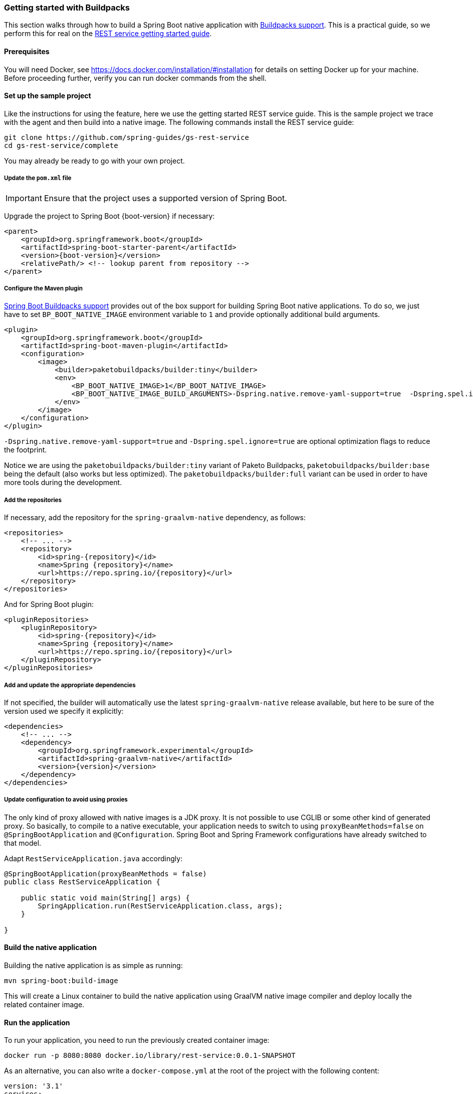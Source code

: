 [[getting-started-buildpacks]]
=== Getting started with Buildpacks

This section walks through how to build a Spring Boot native application with https://docs.spring.io/spring-boot/docs/current/reference/html/spring-boot-features.html#boot-features-container-images-buildpacks[Buildpacks support].
This is a practical guide, so we perform this for real on the https://spring.io/guides/gs/rest-service/[REST service getting started guide].

==== Prerequisites

You will need Docker, see https://docs.docker.com/installation/#installation for details on setting Docker up for your machine.
Before proceeding further, verify you can run docker commands from the shell.

==== Set up the sample project

Like the instructions for using the feature, here we use the getting started REST service guide.
This is the sample project we trace with the agent and then build into a native image.
The following commands install the REST service guide:

====
[source,bash]
----
git clone https://github.com/spring-guides/gs-rest-service
cd gs-rest-service/complete
----
====

You may already be ready to go with your own project.

===== Update the `pom.xml` file

IMPORTANT: Ensure that the project uses a supported version of Spring Boot.

Upgrade the project to Spring Boot {boot-version} if necessary:

====
[source,xml,subs="attributes,verbatim"]
----
<parent>
    <groupId>org.springframework.boot</groupId>
    <artifactId>spring-boot-starter-parent</artifactId>
    <version>{boot-version}</version>
    <relativePath/> <!-- lookup parent from repository -->
</parent>
----
====

===== Configure the Maven plugin

https://docs.spring.io/spring-boot/docs/current/reference/html/spring-boot-features.html#boot-features-container-images-buildpacks[Spring Boot Buildpacks support] provides out of the box support for building Spring Boot native applications.
To do so, we just have to set `BP_BOOT_NATIVE_IMAGE` environment variable to `1` and provide optionally additional build arguments.
====
[source,xml,subs="attributes,verbatim"]
----
<plugin>
    <groupId>org.springframework.boot</groupId>
    <artifactId>spring-boot-maven-plugin</artifactId>
    <configuration>
        <image>
            <builder>paketobuildpacks/builder:tiny</builder>
            <env>
                <BP_BOOT_NATIVE_IMAGE>1</BP_BOOT_NATIVE_IMAGE>
                <BP_BOOT_NATIVE_IMAGE_BUILD_ARGUMENTS>-Dspring.native.remove-yaml-support=true  -Dspring.spel.ignore=true</BP_BOOT_NATIVE_IMAGE_BUILD_ARGUMENTS>
            </env>
        </image>
    </configuration>
</plugin>
----
====

`-Dspring.native.remove-yaml-support=true` and `-Dspring.spel.ignore=true` are optional optimization flags to reduce the footprint.

Notice we are using the `paketobuildpacks/builder:tiny` variant of Paketo Buildpacks,
`paketobuildpacks/builder:base` being the default (also works but less optimized).
The `paketobuildpacks/builder:full` variant can be used in order to have more tools during the development.

===== Add the repositories

If necessary, add the repository for the `spring-graalvm-native` dependency, as follows:

====
[source,xml,subs="attributes,verbatim"]
----
<repositories>
    <!-- ... -->
    <repository>
        <id>spring-{repository}</id>
        <name>Spring {repository}</name>
        <url>https://repo.spring.io/{repository}</url>
    </repository>
</repositories>
----
====

And for Spring Boot plugin:
====
[source,xml,subs="attributes,verbatim"]
----
<pluginRepositories>
    <pluginRepository>
        <id>spring-{repository}</id>
        <name>Spring {repository}</name>
        <url>https://repo.spring.io/{repository}</url>
    </pluginRepository>
</pluginRepositories>
----
====

===== Add and update the appropriate dependencies

If not specified, the builder will automatically use the latest `spring-graalvm-native` release available, but here to be
sure of the version used we specify it explicitly:
====
[source,xml,subs="attributes,verbatim"]
----
<dependencies>
    <!-- ... -->
    <dependency>
        <groupId>org.springframework.experimental</groupId>
        <artifactId>spring-graalvm-native</artifactId>
        <version>{version}</version>
    </dependency>
</dependencies>
----
====

===== Update configuration to avoid using proxies

The only kind of proxy allowed with native images is a JDK proxy. It is not possible to use CGLIB or some other kind of generated proxy.
So basically, to compile to a native executable, your application needs to switch to using `proxyBeanMethods=false` on `@SpringBootApplication` and `@Configuration`.
Spring Boot and Spring Framework configurations have already switched to that model.

Adapt `RestServiceApplication.java` accordingly:

====
[source,java]
----
@SpringBootApplication(proxyBeanMethods = false)
public class RestServiceApplication {

    public static void main(String[] args) {
        SpringApplication.run(RestServiceApplication.class, args);
    }

}
----
====

==== Build the native application

Building the native application is as simple as running:
====
[source,bash]
----
mvn spring-boot:build-image
----
====
This will create a Linux container to build the native application using GraalVM native image compiler and deploy locally
the related container image.

==== Run the application

To run your application, you need to run the previously created container image:

====
[source,bash]
----
docker run -p 8080:8080 docker.io/library/rest-service:0.0.1-SNAPSHOT
----
====

As an alternative, you can also write a `docker-compose.yml` at the root of the project with the following content:
====
[source,yaml]
----
version: '3.1'
services:
  rest-service:
    image: rest-service:0.0.1-SNAPSHOT
----
====

And then run
====
[source,bash]
----
docker-compose up
----
====



The startup time is <100ms, compared ~1500ms when starting the fat jar.

Now that the service is up, visit http://localhost:8080/greeting, where you should see:

====
[source,json]
----
{"id":1,"content":"Hello, World!"}
----
====
